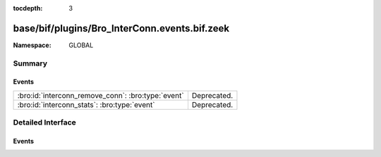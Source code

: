 :tocdepth: 3

base/bif/plugins/Bro_InterConn.events.bif.zeek
==============================================
.. bro:namespace:: GLOBAL


:Namespace: GLOBAL

Summary
~~~~~~~
Events
######
================================================== ===========
:bro:id:`interconn_remove_conn`: :bro:type:`event` Deprecated.
:bro:id:`interconn_stats`: :bro:type:`event`       Deprecated.
================================================== ===========


Detailed Interface
~~~~~~~~~~~~~~~~~~
Events
######
.. bro:id:: interconn_remove_conn

   :Type: :bro:type:`event` (c: :bro:type:`connection`)

   Deprecated. Will be removed.

.. bro:id:: interconn_stats

   :Type: :bro:type:`event` (c: :bro:type:`connection`, os: :bro:type:`interconn_endp_stats`, rs: :bro:type:`interconn_endp_stats`)

   Deprecated. Will be removed.


